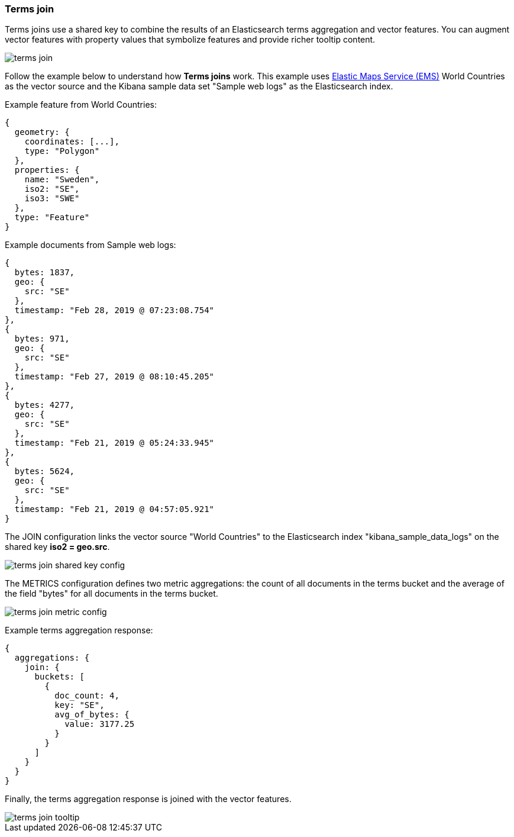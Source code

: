 [role="xpack"]
[[terms-join]]
=== Terms join

Terms joins use a shared key to combine the results of an Elasticsearch terms aggregation and vector features.
You can augment vector features with property values that symbolize features and provide richer tooltip content.

[role="screenshot"]
image::maps/images/terms_join.png[]

Follow the example below to understand how *Terms joins* work.
This example uses https://www.elastic.co/elastic-maps-service[Elastic Maps Service (EMS)] World Countries as the vector source and
the Kibana sample data set "Sample web logs" as the Elasticsearch index.

Example feature from World Countries:
--------------------------------------------------
{
  geometry: {
    coordinates: [...],
    type: "Polygon"
  },
  properties: {
    name: "Sweden",
    iso2: "SE",
    iso3: "SWE"
  },
  type: "Feature"
}
--------------------------------------------------

Example documents from Sample web logs:
--------------------------------------------------
{
  bytes: 1837,
  geo: {
    src: "SE"
  },
  timestamp: "Feb 28, 2019 @ 07:23:08.754"
},
{
  bytes: 971,
  geo: {
    src: "SE"
  },
  timestamp: "Feb 27, 2019 @ 08:10:45.205"
},
{
  bytes: 4277,
  geo: {
    src: "SE"
  },
  timestamp: "Feb 21, 2019 @ 05:24:33.945"
},
{
  bytes: 5624,
  geo: {
    src: "SE"
  },
  timestamp: "Feb 21, 2019 @ 04:57:05.921"
}
--------------------------------------------------

The JOIN configuration links the vector source "World Countries" to the Elasticsearch index "kibana_sample_data_logs"
on the shared key *iso2 = geo.src*.
[role="screenshot"]
image::maps/images/terms_join_shared_key_config.png[]

The METRICS configuration defines two metric aggregations:
the count of all documents in the terms bucket and
the average of the field "bytes" for all documents in the terms bucket.
[role="screenshot"]
image::maps/images/terms_join_metric_config.png[]

Example terms aggregation response:
--------------------------------------------------
{
  aggregations: {
    join: {
      buckets: [
        {
          doc_count: 4,
          key: "SE",
          avg_of_bytes: {
            value: 3177.25
          }
        }
      ]
    }
  }
}
--------------------------------------------------

Finally, the terms aggregation response is joined with the vector features.
[role="screenshot"]
image::maps/images/terms_join_tooltip.png[]

